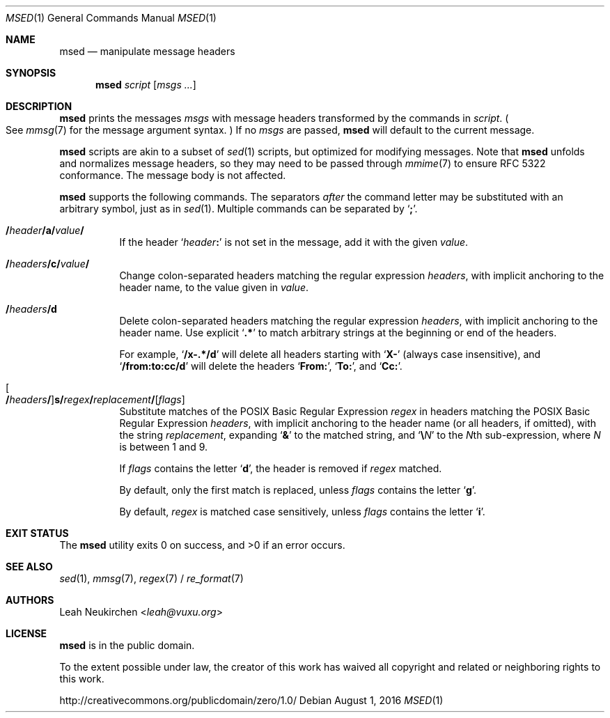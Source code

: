 .Dd August 1, 2016
.Dt MSED 1
.Os
.Sh NAME
.Nm msed
.Nd manipulate message headers
.Sh SYNOPSIS
.Nm
.Ar script
.Op Ar msgs\ ...
.Sh DESCRIPTION
.Nm
prints the messages
.Ar msgs
with message headers transformed by the commands in
.Ar script .
.Po
See
.Xr mmsg 7
for the message argument syntax.
.Pc
If no
.Ar msgs
are passed,
.Nm
will default to the current message.
.Pp
.Nm
scripts are akin to a subset of
.Xr sed 1
scripts, but optimized for modifying messages.
Note that
.Nm
unfolds and normalizes message headers,
so they may need to be passed through
.Xr mmime 7
to ensure RFC 5322 conformance.
The message body is not affected.
.Pp
.Nm
supports the following commands.
The separators
.Em after
the command letter may be substituted with an arbitrary symbol, just as in
.Xr sed 1 .
Multiple commands can be separated by
.Sq Cm \&; .
.Bl -tag -width Ds
.It Cm \&/ Ns Ar header Ns Cm \&/ Ns Ic a Ns Cm \&/ Ns Ar value Ns Cm \&/
If the header
.Sq Ar header Ns Cm \&:
is not set in the message, add it with the given
.Ar value .
.It Cm \&/ Ns Ar headers Ns Cm \&/ Ns Ic c Ns Cm \&/ Ns Ar value Ns Cm \&/
Change colon-separated headers matching the regular expression
.Ar headers ,
with implicit anchoring to the header name,
to the value given in
.Ar value .
.It Cm \&/ Ns Ar headers Ns Cm \&/ Ns Ic d
Delete colon-separated headers matching the regular expression
.Ar headers ,
with implicit anchoring to the header name.
Use explicit
.Sq Li \&.*
to match arbitrary strings at the beginning or end of the headers.
.Pp
For example,
.Sq Li "/x-.*/d"
will delete all headers starting with
.Sq Li "X-"
.Pq always case insensitive ,
and
.Sq Li "/from:to:cc/d"
will delete the headers
.Sq Li From\&: ,
.Sq Li To\&: ,
and
.Sq Li Cc\&: .
.It Oo Cm \&/ Ns Ar headers Ns Cm \&/ Oc Ns Ic s Ns Cm \&/ Ns Ar regex Ns Cm \&/ Ns Ar replacement Ns Cm \&/ Ns Op Ar flags
Substitute matches of the POSIX Basic Regular Expression
.Ar regex
in headers matching the POSIX Basic Regular Expression
.Ar headers ,
with implicit anchoring to the header name
.Pq or all headers, if omitted ,
with the string
.Ar replacement ,
expanding
.Sq Cm \&&
to the matched string,
and
.Sq Cm \e Ns Ar N
to the
.Ar N Ns
th
sub-expression,
where
.Ar N
is between 1 and 9.
.Pp
If
.Ar flags
contains the letter
.Sq Cm d ,
the header is removed if
.Ar regex
matched.
.Pp
By default, only the first match is replaced, unless
.Ar flags
contains the letter
.Sq Cm g .
.Pp
By default,
.Ar regex
is matched case sensitively, unless
.Ar flags
contains the letter
.Sq Cm i .
.El
.Sh EXIT STATUS
.Ex -std
.Sh SEE ALSO
.Xr sed 1 ,
.Xr mmsg 7 ,
.Xr regex 7 /
.Xr re_format 7
.Sh AUTHORS
.An Leah Neukirchen Aq Mt leah@vuxu.org
.Sh LICENSE
.Nm
is in the public domain.
.Pp
To the extent possible under law,
the creator of this work
has waived all copyright and related or
neighboring rights to this work.
.Pp
.Lk http://creativecommons.org/publicdomain/zero/1.0/
